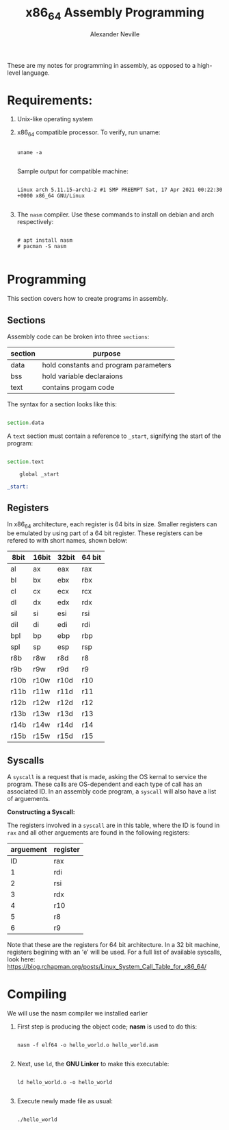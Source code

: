 #+TITLE: x86_64 Assembly Programming
#+AUTHOR: Alexander Neville
#+DESCRIPTION: Learning to program in assembly.

These are my notes for programming in assembly, as opposed to a high-level language.

* Requirements:

1. Unix-like operating system
2. x86_64 compatible processor. To verify, run uname:

   #+begin_src shell

uname -a

  #+end_src

   Sample output for compatible machine:

   #+begin_src

Linux arch 5.11.15-arch1-2 #1 SMP PREEMPT Sat, 17 Apr 2021 00:22:30 +0000 x86_64 GNU/Linux

   #+end_src

3. The =nasm= compiler. Use these commands to install on debian and arch respectively:

   #+begin_src

# apt install nasm
# pacman -S nasm

   #+end_src

* Programming

This section covers how to create programs in assembly.

** Sections

Assembly code can be broken into three =sections=:

|---------+---------------------------------------|
| section | purpose                               |
|---------+---------------------------------------|
| data    | hold constants and program parameters |
| bss     | hold variable declaraions             |
| text    | contains progam code                  |
|---------+---------------------------------------|

The syntax for a section looks like this:

#+begin_src asm

section.data

#+end_src

A =text= section must contain a reference to =_start=, signifying the start of the program:

#+begin_src asm

section.text

    global _start

_start:

#+end_src

** Registers

In x86_64 architecture, each register is 64 bits in size. Smaller registers can be emulated by using part of a 64 bit register. These registers can be refered to with short names, shown below:

|------+-------+-------+--------|
| 8bit | 16bit | 32bit | 64 bit |
|------+-------+-------+--------|
| al   | ax    | eax   | rax    |
| bl   | bx    | ebx   | rbx    |
| cl   | cx    | ecx   | rcx    |
| dl   | dx    | edx   | rdx    |
| sil  | si    | esi   | rsi    |
| dil  | di    | edi   | rdi    |
| bpl  | bp    | ebp   | rbp    |
| spl  | sp    | esp   | rsp    |
| r8b  | r8w   | r8d   | r8     |
| r9b  | r9w   | r9d   | r9     |
| r10b | r10w  | r10d  | r10    |
| r11b | r11w  | r11d  | r11    |
| r12b | r12w  | r12d  | r12    |
| r13b | r13w  | r13d  | r13    |
| r14b | r14w  | r14d  | r14    |
| r15b | r15w  | r15d  | r15    |
|------+-------+-------+--------|

** Syscalls

A =syscall= is a request that is made, asking the OS kernal to service the program. These calls are OS-dependent and each type of call has an associated ID. In an assembly code program, a =syscall= will also have a list of arguements.

*Constructing a Syscall:*

The registers involved in a =syscall= are in this table, where the ID is found in =rax= and all other arguements are found in the following registers:

|-----------+----------|
| arguement | register |
|-----------+----------|
|        ID | rax      |
|         1 | rdi      |
|         2 | rsi      |
|         3 | rdx      |
|         4 | r10      |
|         5 | r8       |
|         6 | r9       |
|-----------+----------|

Note that these are the registers for 64 bit architecture. In a 32 bit machine, registers begining with an 'e' will be used. For a full list of available syscalls, look here: https://blog.rchapman.org/posts/Linux_System_Call_Table_for_x86_64/

* Compiling

We will use the nasm compiler we installed earlier

1. First step is producing the object code; *nasm* is used to do this:

   #+begin_src shell

nasm -f elf64 -o hello_world.o hello_world.asm

   #+end_src

2. Next, use =ld=, the *GNU Linker* to make this executable:

   #+begin_src shell

ld hello_world.o -o hello_world

   #+end_src

3. Execute newly made file as usual:

   #+begin_src shell

./hello_world

   #+end_src
